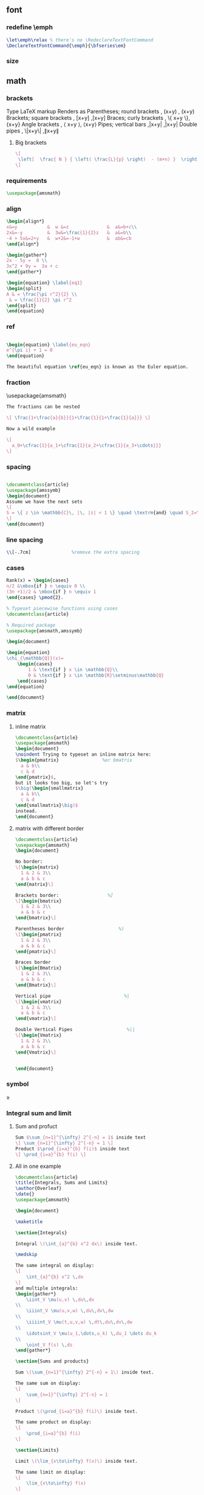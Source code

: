 # -*- org-what-lang-is-for: "latex"; -*-
** font
*** redefine \emph
#+begin_src latex
\let\emph\relax % there's no \RedeclareTextFontCommand
\DeclareTextFontCommand{\emph}{\bfseries\em}
#+end_src
*** size
\tiny
\scriptsize
\footnotesize
\small	
\normalsize	
\large	
\Large	
\LARGE	
\huge	
\Huge
** math
*** brackets
Type 	LaTeX markup 	Renders as
Parentheses; round brackets , 	(x+y) ,	(x+y)
Brackets; square brackets   ,	[x+y] ,[x+y]
Braces; curly brackets      ,	\{ x+y \},	{x+y}
Angle brackets              ,	\langle x+y \rangle,	⟨x+y⟩
Pipes; vertical bars        ,|x+y| ,|x+y|
Double pipes                ,	\|x+y\| ,∥x+y∥
**** Big brackets
#+BEGIN_SRC latex
\[ 
 \left[  \frac{ N } { \left( \frac{L}{p} \right)  - (m+n) }  \right]
\]
#+END_SRC
*** requirements
#+BEGIN_SRC latex
\usepackage{amsmath} 
#+END_SRC
*** align
#+BEGIN_SRC latex
\begin{align*}
x&=y           &  w &=z              &  a&=b+c\\
2x&=-y         &  3w&=\frac{1}{2}z   &  a&=b\\
-4 + 5x&=2+y   &  w+2&=-1+w          &  ab&=cb
\end{align*}

\begin{gather*} 
2x - 5y =  8 \\ 
3x^2 + 9y =  3a + c
\end{gather*}

\begin{equation} \label{eq1}
\begin{split}
A & = \frac{\pi r^2}{2} \\
 & = \frac{1}{2} \pi r^2
\end{split}
\end{equation}

#+END_SRC
*** ref
#+BEGIN_SRC latex

\begin{equation} \label{eu_eqn}
e^{\pi i} + 1 = 0
\end{equation}

The beautiful equation \ref{eu_eqn} is known as the Euler equation.
#+END_SRC
*** fraction
\usepackage{amsmath}
#+BEGIN_SRC latex
The fractions can be nested

\[ \frac{1+\frac{a}{b}}{1+\frac{1}{1+\frac{1}{a}}} \]

Now a wild example

\[
  a_0+\cfrac{1}{a_1+\cfrac{1}{a_2+\cfrac{1}{a_3+\cdots}}}
\]

#+END_SRC
*** spacing
#+BEGIN_SRC latex

\documentclass{article}
\usepackage{amssymb}
\begin{document}
Assume we have the next sets
\[
S = \{ z \in \mathbb{C}\, |\, |z| < 1 \} \quad \textrm{and} \quad S_2=\partial{S}
\]
\end{document}
#+END_SRC
*** line spacing
#+BEGIN_SRC latex
        \\[-.7cm]               %remove the extra spacing
#+END_SRC
*** cases
#+BEGIN_SRC latex
Rank(x) = \begin{cases} 
n/2 &\mbox{if } n \equiv 0 \\
(3n +1)/2 & \mbox{if } n \equiv 1 
\end{cases} \pmod{2}. 
#+END_SRC

#+BEGIN_SRC latex
% Typeset piecewise functions using cases
\documentclass{article}

% Required package
\usepackage{amsmath,amssymb}

\begin{document}

\begin{equation}
\chi_{\mathbb{Q}}(x)=
    \begin{cases}
        1 & \text{if } x \in \mathbb{Q}\\
        0 & \text{if } x \in \mathbb{R}\setminus\mathbb{Q}
    \end{cases}
\end{equation}

\end{document}
#+END_SRC
*** matrix
**** inline matrix
#+BEGIN_SRC latex
  \documentclass{article}
  \usepackage{amsmath}
  \begin{document}
  \noindent Trying to typeset an inline matrix here:
  $\begin{pmatrix}                %or bmatrix
    a & b\\ 
    c & d
  \end{pmatrix}$,  
  but it looks too big, so let's try 
  $\big(\begin{smallmatrix}
    a & b\\
    c & d
  \end{smallmatrix}\big)$ 
  instead.
  \end{document}

#+END_SRC
**** matrix with different border
#+BEGIN_SRC latex
\documentclass{article}
\usepackage{amsmath}
\begin{document}

No border:
\[\begin{matrix}
  1 & 2 & 3\\
  a & b & c
\end{matrix}\]

Brackets border:                  %]
\[\begin{bmatrix}
  1 & 2 & 3\\
  a & b & c
\end{bmatrix}\]

Parentheses border                    %)
\[\begin{pmatrix}
  1 & 2 & 3\\
  a & b & c
\end{pmatrix}\]

Braces border
\[\begin{Bmatrix}
  1 & 2 & 3\\
  a & b & c
\end{Bmatrix}\]

Vertical pipe                           %|
\[\begin{vmatrix}
  1 & 2 & 3\\
  a & b & c
\end{vmatrix}\]

Double Vertical Pipes                    %||
\[\begin{Vmatrix}
  1 & 2 & 3\\
  a & b & c
\end{Vmatrix}\]


\end{document}

#+END_SRC
*** symbol
\geq
*** Integral sum and limit
**** Sum and profuct
#+begin_src latex
  Sum $\sum_{n=1}^{\infty} 2^{-n} = 1$ inside text
  \[ \sum_{n=1}^{\infty} 2^{-n} = 1 \]
  Product $\prod_{i=a}^{b} f(i)$ inside text
  \[ \prod_{i=a}^{b} f(i) \]
#+end_src
**** All in one example
#+begin_src latex
\documentclass{article}
\title{Integrals, Sums and Limits}
\author{Overleaf}
\date{}
\usepackage{amsmath}

\begin{document}

\maketitle

\section{Integrals}

Integral \(\int_{a}^{b} x^2 dx\) inside text.

\medskip

The same integral on display:
\[
    \int_{a}^{b} x^2 \,dx
\]
and multiple integrals:
\begin{gather*}
    \iint_V \mu(u,v) \,du\,dv
\\
    \iiint_V \mu(u,v,w) \,du\,dv\,dw
\\
    \iiiint_V \mu(t,u,v,w) \,dt\,du\,dv\,dw
\\
    \idotsint_V \mu(u_1,\dots,u_k) \,du_1 \dots du_k
\\
    \oint_V f(s) \,ds
\end{gather*}

\section{Sums and products}

Sum \(\sum_{n=1}^{\infty} 2^{-n} = 1\) inside text.

The same sum on display:
\[
    \sum_{n=1}^{\infty} 2^{-n} = 1
\]

Product \(\prod_{i=a}^{b} f(i)\) inside text.

The same product on display:
\[
    \prod_{i=a}^{b} f(i)
\]

\section{Limits}

Limit \(\lim_{x\to\infty} f(x)\) inside text.

The same limit on display:
\[
    \lim_{x\to\infty} f(x)
\]

\end{document}
#+end_src
*** Dirivative
#+begin_src latex
  $\frac{\partial f}{\partial x}$
  $f'(x)$
  $f''(x)$
  $f^{(k)}(x)$
  $\frac{\partial^2 f}{\partial x^2}$
  $\frac{\partial^{k} f}{\partial x^k}$
#+end_src
** indent and paragraphs
*** alignment
#+begin_src latex
  \begin{flushleft}
    ...
  \end{flushleft}

  \begingroup
  \raggedleft 
  ...
  \endgroup
#+end_src
*** indent and skip
#+begin_src latex
   % \setlength{\parindent}{20pt}
  \usepackage[skip=10pt plus1pt, indent=40pt]{parskip}
  % parskip = 10 + 1
#+end_src
** blank space
#+begin_src latex
  Horizontal \hspace{1cm} spaces can be inserted manually. Useful 
  to control the fine-tuning in the layout of pictures.

  Left Side \hfill Right Side

  \vspace{5mm} %5mm vertical space
  This text still at the top, 5mm below the first paragraph.
  \vfill
  Text at the bottom of the page.
#+end_src
** list
*** description list
#+BEGIN_SRC latex
\documentclass{article}
\usepackage[english]{babel} % To obtain English text with the blindtext package
\usepackage{blindtext}
\begin{document}

\begin{description}
\item This is an entry \textit{without} a label.
\item[Something short] A short one-line description.
\item[Something long] A much longer description. \blindtext[1]
\end{description}
\end{document}
#+END_SRC
*** better description list
#+begin_src latex
\documentclass{article}
\usepackage{enumitem}
\setlist[description]{leftmargin=\parindent,labelindent=\parindent}
\begin{document}
\section{Test}
left aligned text
\begin{description}
 \item[One] first item
 \item[Two] second item
 \item[Three] third item
\end{description}
\end{document}
#+end_src
*** change the label individually
#+BEGIN_SRC latex
\documentclass{article}

\begin{document}

  The label text will be used to produce the label for this entry.

  Change the labels using \verb|\item[label text]| in an \texttt{itemize} environment
  \begin{itemize}
  \item This is my first point
  \item Another point I want to make 
  \item[!] A point to exclaim something!
  \item[$\heartsuit$] Make the point fair and square.
  \item[NOTE] This entry has no bullet
  \item[] A blank label?
  \end{itemize}

  \vspace{10pt}

  Change the labels using \verb|\item[label text]| in an \texttt{enumerate} environment
  \begin{enumerate}
  \item This is my first point
  \item Another point I want to make 
  \item[!] A point to exclaim something!
  \item[$\diamond$] Make the point fair and square.
  \item[NOTE] This entry has no bullet
  \item[] A blank label?
  \end{enumerate}

\end{document}
#+END_SRC
*** change the itemize bullet all in once
#+begin_src latex
\renewcommand{\labelitemi}{$\circ$}
\renewcommand{\labelitemii}{$\circ$}
\renewcommand{\labelitemiii}{$\circ$}
\renewcommand{\labelitemiv}{$\circ$}
#+end_src
*** nested
**** itemize in enumerate
#+BEGIN_SRC latex
\documentclass{article}

\begin{document}

\begin{enumerate}
\item The labels consists of sequential numbers
  \begin{itemize}
  \item The individual entries are indicated with a black dot, a so-called bullet
  \item The text in the entries may be of any length
    \begin{description}
    \item[Note:] I would like to describe something here
    \item[Caveat!] And give a warning here
    \end{description}
  \end{itemize}
\item The numbers starts at 1 with each use of the \texttt{enumerate} environment
\end{enumerate}

\end{document}
#+END_SRC
**** enumerate in enumerate, itemize in itemize
#+BEGIN_SRC latex
\documentclass{article}

\begin{document}
\begin{enumerate}
\item First level item
\item First level item
  \begin{enumerate}
  \item Second level item
  \item Second level item
    \begin{enumerate}
    \item Third level item
    \item Third level item
      \begin{enumerate}
      \item Fourth level item
      \item Fourth level item
      \end{enumerate}
    \end{enumerate}
  \end{enumerate}
\end{enumerate}

And Item in Item

\begin{itemize}
\item First level item
\item First level item
  \begin{itemize}
  \item Second level item
  \item Second level item
    \begin{itemize}
    \item Third level item
    \item Third level item
      \begin{itemize}
      \item Fourth level item
      \item Fourth level item
      \end{itemize}
    \end{itemize}
  \end{itemize}
\end{itemize}
\end{document}
#+END_SRC
*** customize
**** the standard way
***** the command used
| Level   | enumerate-label-commands | itemize-label-commands |
|---------+--------------------------+------------------------|
| Level-1 | \labelenumi              | \labelitemi            |
| Level-2 | \labelenumii             | \labelitemii           |
| Level-3 | \labelenumiii            | \labelitemiii          |
| Level-4 | \labelenumiv             | \labelitemiv           |
***** the counter used
| Level   | enumerate-counter-variable |
|---------+----------------------------|
| Level-1 | enumi                      |
| Level-2 | enumii                     |
| Level-3 | enumiii                    |
| Level-4 | enumiv                     |
***** Example
#+BEGIN_SRC latex
    \documentclass{article}
    \begin{document}
    \renewcommand{\labelenumii}{\arabic{enumi}.\arabic{enumii}}
    \renewcommand{\labelenumiii}{\arabic{enumi}.\arabic{enumii}.\arabic{enumiii}}
    \renewcommand{\labelenumiv}{\arabic{enumi}.\arabic{enumii}.\arabic{enumiii}.\arabic{enumiv}}


    \begin{enumerate}
    \item One
    \item Two
    \item Three
      \begin{enumerate}
      \item Three point one
        \begin{enumerate}
        \item Three point one, point one
          \begin{enumerate}
          \item Three point one, point one, point one
          \item Three point one, point one, point two
          \end{enumerate}
        \end{enumerate}
      \end{enumerate}
    \item Four
    \item Five
    \end{enumerate}

    \end{document}
#+END_SRC
***** Example : change enumerate to letter
#+begin_src latex
\renewcommand{\theenumi}{\Alph{enumi}} %change to
#+end_src
Or better
#+begin_src latex
\usepackage{enumitem}
...
\begin{enumerate}[label=\Alph*]
\item this is item a
\item another item
\end{enumerate}
#+end_src
** table
*** The simplest: An array of text
#+begin_src latex
\documentclass{article}
\title{hi}
\usepackage{geometry}\geometry{
  a4paper,
  total={170mm,257mm},
  left=20mm,
  top=20mm,
  }
  \begin{document}

  \begin{center}
    \begin{tabular}{ c c c }
      cell1 & cell2 & cell3 \\ 
      cell4 & cell5 & cell6 \\  
      cell7 & cell8 & cell9    
    \end{tabular}
  \end{center}

  Table with hrule and vrule.
  \begin{center}
    \begin{tabular}{ |c|c|c| } 
      \hline
      cell1 & cell2 & cell3 \\ 
      cell4 & cell5 & cell6 \\ 
      cell7 & cell8 & cell9 \\ 
      \hline
    \end{tabular}
  \end{center} 

  Table with double borders:
  \begin{center}
    \begin{tabular}{||c c c c||} 
      \hline
      Col1 & Col2 & Col2 & Col3 \\ [0.5ex] 
      \hline\hline
      1 & 6 & 87837 & 787 \\ 
      \hline
      2 & 7 & 78 & 5415 \\
      \hline
      3 & 545 & 778 & 7507 \\
      \hline
      4 & 545 & 18744 & 7560 \\
      \hline
      5 & 88 & 788 & 6344 \\ [1ex] 
      \hline
    \end{tabular}
  \end{center}
  
    \end{document}
    #+end_src
*** Specify the column width by hand
#+begin_src latex
\documentclass{article}
\usepackage{array}
\begin{document}
\begin{center}
\begin{tabular}{ | m{5em} | m{1cm}| m{1cm} | } 
  \hline
  cell1 dummy text dummy text dummy text& cell2 & cell3 \\ 
  \hline
  cell1 dummy text dummy text dummy text & cell5 & cell6 \\ 
  \hline
  cell7 & cell8 & cell9 \\ 
  \hline
\end{tabular}
\end{center}
\end{document}
#+end_src
*** tabularx
**** theory: apecification for a column
>{Your thing}X
e.g.
>{\small}X
>{\raggedright\arraybackslash}X.
#             ^^^^^^^^^^^^^^^ add this after \raggedright, the corrects the
# blackslash magic of \raggedright
**** Specify the width of column, then let TeX evenly distributes em
#+begin_src latex
\documentclass{article}
\usepackage{tabularx}
\begin{document}
\begin{tabularx}{0.8\textwidth} { 
    | >{\raggedright\arraybackslash}X 
    | >{\centering\arraybackslash}X 
    | >{\raggedleft\arraybackslash}X | }
  \hline
  item 11 & item 12 & item 13 \\
  \hline
  item 21  & item 22  & item 23  \\
  \hline
\end{tabularx}
\end{document}
#+end_src
**** 2:1:1 column width
#+begin_src latex
\documentclass{article}
\usepackage{tabularx}

\newcolumntype{b}{X}
\newcolumntype{s}{>{\hsize=.5\hsize}X}

\begin{document}

\begin{table}[htbp]
  \centering
  % \begin{tabularx}{\textwidth}{| X | X | X |}
  \begin{tabularx}{\textwidth}{bss}
    \hline
    Alpha     & Beta     & Gamma     \\ \hline
    0         & 2        & 4         \\ \hline
    1         & 3        & 5         \\ \hline
  \end{tabularx}
\end{table}
\end{document}
#+end_src
**** center the heading only
#+begin_src latex
\documentclass{article}
\usepackage{tabularx}

\newcolumntype{b}{X}
\newcolumntype{s}{>{\hsize=.5\hsize}X}
\newcommand{\heading}[1]{\multicolumn{1}{c}{#1}}

\begin{document}

\begin{table}[htbp]
  \centering
  % \begin{tabularx}{\textwidth}{| X | X | X |}
  \begin{tabularx}{\textwidth}{bss}
    \hline
    \heading{Alpha}     & \heading{Beta}     & \heading{Gamma}     \\ \hline
    0         & 2        & 4         \\ \hline
    1         & 3        & 5         \\ \hline
  \end{tabularx}
\end{table}
\end{document}
#+end_src
*** Merge cells horizontally
#+begin_src latex
\documentclass{article}
\usepackage{multirow}
\begin{document}
\begin{tabular}{ |p{3cm}||p{3cm}|p{3cm}|p{3cm}|  }
  \hline
  \multicolumn{4}{|c|}{Country List} \\
  \hline
  Country Name or Area Name& ISO ALPHA 2 Code &ISO ALPHA 3 Code&ISO numeric Code\\
  \hline
  Afghanistan   & AF    &AFG&   004\\
  Aland Islands&   AX  & ALA   &248\\
  Albania &AL & ALB&  008\\
  Algeria    &DZ & DZA&  012\\
  American Samoa&   AS  & ASM&016\\
  Andorra& AD  & AND   &020\\
  Angola& AO  & AGO&024\\
  \hline
\end{tabular}
\end{document}
#+end_src
*** Merge cells vertically
#+begin_src latex
\documentclass{article}
\usepackage{multirow}
\begin{document}
\begin{center}
  \begin{tabular}{ |c|c|c|c| } 
    \hline
    col1 & col2 & col3 \\
    \hline
    \multirow{3}{4em}{Multiple row} & cell2 & cell3 \\ 
         & cell5 & cell6 \\ 
         & cell8 & cell9 \\ 
    \hline
  \end{tabular}
\end{center}
\end{document}
#+end_src
*** Long table

The behaviour of ~longtable~ is similar to the default ~tabular~, but generates
tables that can be broken by the standard LaTeX page-breaking algorithm. There
are four longtable-specific elements:

+ \endfirsthead :: Everything above this command will appear at the beginning of
  the table, in the first page.
+ \endhead :: Whatever you put before this command and below ~\endfirsthead~
  will be displayed at the top of the table in every page except the first one.
+ \endfoot :: Similar to ~\endhead~, what you put after ~\endhead~ and before
  this command will appear at the bottom of the table in every page except the
  last one.
+ \endlastfoot :: Similar to ~\endfirsthead~. The elements after ~\endfoot~ and
  before this command will be displayed at the bottom of the table but only in
  the last page where the table appears.
#+begin_src latex
\documentclass{article}
\usepackage{longtable}
\begin{document}
\begin{longtable}[c]{| c | c |}
\caption{Long table caption.\label{long}}\\

% Specify meta data that helps displaying the long table.
 \hline
 \multicolumn{2}{| c |}{Begin of Table}\\
 \hline
 Something & something else\\
 \hline
 \endfirsthead

 \hline
 \multicolumn{2}{|c|}{Continuation of Table \ref{long}}\\
 \hline
 Something & something else\\
 \hline
 \endhead

 \hline
 \endfoot

 \hline
 \multicolumn{2}{| c |}{End of Table}\\
 \hline\hline
 \endlastfoot

Lots of lines & like this\\
 Lots of lines & like this\\
 Lots of lines & like this\\
 Lots of lines & like this\\
 Lots of lines & like this\\
 Lots of lines & like this\\
 Lots of lines & like this\\
 Lots of lines & like this\\
 Lots of lines & like this\\
 Lots of lines & like this\\
 Lots of lines & like this\\
 Lots of lines & like this\\
 Lots of lines & like this\\
 Lots of lines & like this\\
 Lots of lines & like this\\
 Lots of lines & like this\\
 Lots of lines & like this\\
 Lots of lines & like this\\
 Lots of lines & like this\\
 Lots of lines & like this\\
 Lots of lines & like this\\
 Lots of lines & like this\\
 Lots of lines & like this\\
 Lots of lines & like this\\
 Lots of lines & like this\\
 Lots of lines & like this\\
 Lots of lines & like this\\
 Lots of lines & like this\\
 Lots of lines & like this\\
 Lots of lines & like this\\
 Lots of lines & like this\\
 Lots of lines & like this\\
 Lots of lines & like this\\
 Lots of lines & like this\\
 Lots of lines & like this\\
 Lots of lines & like this\\
 Lots of lines & like this\\
 Lots of lines & like this\\
 Lots of lines & like this\\
 Lots of lines & like this\\
 Lots of lines & like this\\
 Lots of lines & like this\\
 Lots of lines & like this\\
 Lots of lines & like this\\
 Lots of lines & like this\\
 Lots of lines & like this\\
 Lots of lines & like this\\
 Lots of lines & like this\\
 Lots of lines & like this\\
 Lots of lines & like this\\
 Lots of lines & like this\\
 Lots of lines & like this\\
 Lots of lines & like this\\
 Lots of lines & like this\\
 Lots of lines & like this\\
 Lots of lines & like this\\
 Lots of lines & like this\\
 Lots of lines & like this\\
 Lots of lines & like this\\
 Lots of lines & like this\\
 Lots of lines & like this\\
 Lots of lines & like this\\
 Lots of lines & like this\\
 Lots of lines & like this\\
 Lots of lines & like this\\
 Lots of lines & like this\\
 Lots of lines & like this\\
 Lots of lines & like this\\
 Lots of lines & like this\\
 Lots of lines & like this\\
 Lots of lines & like this\\
 Lots of lines & like this\\
 Lots of lines & like this\\
 Lots of lines & like this\\
 Lots of lines & like this\\
 Lots of lines & like this\\
 Lots of lines & like this\\
 Lots of lines & like this\\
 Lots of lines & like this\\
 Lots of lines & like this\\
 Lots of lines & like this\\
 Lots of lines & like this\\
 Lots of lines & like this\\
 Lots of lines & like this\\
 Lots of lines & like this\\
 Lots of lines & like this\\
 Lots of lines & like this\\
 Lots of lines & like this\\
 Lots of lines & like this\\
 Lots of lines & like this\\
 Lots of lines & like this\\
 Lots of lines & like this\\
 Lots of lines & like this\\
 Lots of lines & like this\\
 Lots of lines & like this\\
 Lots of lines & like this\\
 Lots of lines & like this\\
 Lots of lines & like this\\
 Lots of lines & like this\\
 Lots of lines & like this\\
 Lots of lines & like this\\
 Lots of lines & like this\\
 Lots of lines & like this\\
 Lots of lines & like this\\
 Lots of lines & like this\\
 Lots of lines & like this\\
 Lots of lines & like this\\
 Lots of lines & like this\\
 Lots of lines & like this\\
 Lots of lines & like this\\
 Lots of lines & like this\\
 Lots of lines & like this\\
 Lots of lines & like this\\
 Lots of lines & like this\\
 Lots of lines & like this\\
 Lots of lines & like this\\
 Lots of lines & like this\\
 Lots of lines & like this\\
 Lots of lines & like this\\
 Lots of lines & like this\\
 Lots of lines & like this\\
 Lots of lines & like this\\
 Lots of lines & like this\\
 Lots of lines & like this\\
 Lots of lines & like this\\
 Lots of lines & like this\\
 Lots of lines & like this\\
 Lots of lines & like this\\
 Lots of lines & like this\\
 Lots of lines & like this\\
 Lots of lines & like this\\
 Lots of lines & like this\\
 Lots of lines & like this\\
 Lots of lines & like this\\
 Lots of lines & like this\\
 Lots of lines & like this\\
 Lots of lines & like this\\
 Lots of lines & like this\\
 Lots of lines & like this\\
 Lots of lines & like this\\
 Lots of lines & like this\\
 Lots of lines & like this\\
 Lots of lines & like this\\
 Lots of lines & like this\\
 Lots of lines & like this\\
 Lots of lines & like this\\
 Lots of lines & like this\\
 Lots of lines & like this\\
 Lots of lines & like this\\
 Lots of lines & like this\\
 Lots of lines & like this\\
 Lots of lines & like this\\
 Lots of lines & like this\\
 Lots of lines & like this\\
 Lots of lines & like this\\
 Lots of lines & like this\\
 Lots of lines & like this\\
 Lots of lines & like this\\
 Lots of lines & like this\\
 Lots of lines & like this\\
 Lots of lines & like this\\
 Lots of lines & like this\\
 Lots of lines & like this\\
 Lots of lines & like this\\
 Lots of lines & like this\\
 Lots of lines & like this\\
 Lots of lines & like this\\
 Lots of lines & like this\\
 Lots of lines & like this\\
 Lots of lines & like this\\
 \end{longtable}
\end{document}

#+end_src
*** Positioning table
The parameter h! passed to the table environment declaration establishes that
this table must be placed here, and override LaTeX defaults. The positioning
parameters that can be passed-in include:

+ h :: Will place the table here approximately.
+ t :: Position the table at the top of the page.
+ b :: Position the table at the bottom of the page.
+ p :: Put the table in a special page, for tables only.
+ ! :: Override internal LaTeX parameters.
+ H :: Place the table at this precise location, pretty much like h!.

#+begin_src latex
\documentclass{article}
\begin{document}
Below is a table positioned exactly here:
\begin{table}[h!]
  \centering
  \begin{tabular}{||c c c c||} 
    \hline
    Col1 & Col2 & Col2 & Col3 \\ [0.5ex] 
    \hline\hline
    1 & 6 & 87837 & 787 \\ 
    2 & 7 & 78 & 5415 \\
    3 & 545 & 778 & 7507 \\
    4 & 545 & 18744 & 7560 \\
    5 & 88 & 788 & 6344 \\ [1ex] 
    \hline
  \end{tabular}
\end{table}
\end{document}
#+end_src
*** Reference
Tables can be captioned, labelled and referenced by means of the ~table~ environment. 
#+begin_src latex
\documentclass{article}
\begin{document}
Table \ref{table:1} is an example of a referenced \LaTeX{} element.

\begin{table}[h!]
  \centering
  \begin{tabular}{||c c c c||} 
    \hline
    Col1 & Col2 & Col2 & Col3 \\ [0.5ex] 
    \hline\hline
    1 & 6 & 87837 & 787 \\ 
    2 & 7 & 78 & 5415 \\
    3 & 545 & 778 & 7507 \\
    4 & 545 & 18744 & 7560 \\
    5 & 88 & 788 & 6344 \\ [1ex] 
    \hline
  \end{tabular}
  \caption{Table to test captions and labels.}
  \label{table:1}
\end{table}
\end{document}
#+end_src
*** List of tables
#+begin_src latex
\documentclass{article}
\begin{document}
\listoftables
\vspace{5pt}
The table \ref{table:1} is an example of referenced \LaTeX{} elements.

\begin{table}[h!]
  \centering
  \begin{tabular}{||c c c c||} 
    \hline
    Col1 & Col2 & Col2 & Col3 \\ [0.5ex] 
    \hline\hline
    1 & 6 & 87837 & 787 \\ 
    2 & 7 & 78 & 5415 \\
    3 & 545 & 778 & 7507 \\
    4 & 545 & 18744 & 7560 \\
    5 & 88 & 788 & 6344 \\ [1ex] 
    \hline
  \end{tabular}
  \caption{This is the caption for the first table.}
  \label{table:1}
\end{table}

\begin{table}[h!]
  \centering
  \begin{tabular}{||c c c c||} 
    \hline
    Col1 & Col2 & Col2 & Col3 \\ [0.5ex] 
    \hline\hline
    4 & 545 & 18744 & 7560 \\
    5 & 88 & 788 & 6344 \\ [1ex] 
    \hline
  \end{tabular}
  \caption{This is the caption for the second table.}
  \label{table:2}
\end{table}
\end{document}
#+end_src
*** The rule width, column sep and row sep
#+begin_src latex
\documentclass{article}
\setlength{\arrayrulewidth}{1mm}
\setlength{\tabcolsep}{18pt}
\renewcommand{\arraystretch}{1.5}
\begin{document}
\begin{tabular}{ |p{3cm}|p{3cm}|p{3cm}|  }
  \hline
  \multicolumn{3}{|c|}{Country List} \\
  \hline
  Country Name or Area Name& ISO ALPHA 2 Code &ISO ALPHA 3 \\
  \hline
  Afghanistan & AF &AFG \\
  Aland Islands & AX   & ALA \\
  Albania &AL & ALB \\
  Algeria    &DZ & DZA \\
  American Samoa & AS & ASM \\
  Andorra & AD & AND   \\
  Angola & AO & AGO \\
  \hline
\end{tabular}
\end{document}
#+end_src
*** [#A] Use ~\toprule~ from ~booktabs~
[[https://tex.stackexchange.com/questions/156122/booktabs-what-is-the-difference-between-toprule-and-hline]]
#+begin_src latex
\documentclass{article}
\usepackage{booktabs}

\begin{document}

\noindent\begin{tabular}{*{3}{c}}
\hline
Header1 & Header 2 & Header3 \\
\hline
Column1a & Column2a & Column3a \\
Column1b & Column2b & Column3b \\
Column1c & Column2c & Column3c \\
Column1d & Column2d & Column3d \\
\hline
\end{tabular}\quad
\begin{tabular}{*{3}{c}}
\toprule
Header1 & Header 2 & Header3 \\
\midrule
Column1a & Column2a & Column3a \\
Column1b & Column2b & Column3b \\
Column1c & Column2c & Column3c \\
Column1d & Column2d & Column3d \\
\bottomrule
\end{tabular}

\end{document}

#+end_src
** figure
*** Just a figure
   #+begin_src latex
   \documentclass{article}
\usepackage{graphicx}
\graphicspath{ {./images/} }

\begin{document}
The universe is immense and it seems to be homogeneous, 
in a large scale, everywhere we look at.

\includegraphics{universe}

There's a picture of a galaxy above
\end{document}
#+end_src
*** The folder path
#+begin_src latex
  % Path relative to the .tex file containing the \includegraphics command
  \graphicspath{ {images/} }
  % Path relative to the main .tex file 
  \graphicspath{ {./images/} }
  % Path in Windows format:
  \graphicspath{ {c:/user/images/} }

  % Path in Unix-like (Linux, Mac OS) format
  \graphicspath{ {/home/user/images/} }

  % You can also set multiple paths if the images are saved in more than one folder. 
  \graphicspath{ {./images1/}{./images2/} }
#+end_src
*** Scale, rotate, specify width
   #+begin_src latex
     \includegraphics[width=\textwidth]{universe}
     \includegraphics[scale=1.2, angle=45]{overleaf-logo}
     \includegraphics[width=3cm, height=4cm]{overleaf-logo}
#+end_src
*** Position
#+begin_src latex
\begin{figure}[h]
\includegraphics[width=8cm]{Plot}
\end{figure}
#+end_src
*** Caption, Label and Reference
**** Caption
#+begin_src latex
\begin{figure}[h]
\caption{Example of a parametric plot ($\sin (x), \cos(x), x$)}
\centering
\includegraphics[width=0.5\textwidth]{spiral}
\end{figure}
#+end_src
Caption the figure on the right
#+begin_src latex
\documentclass{article}
\usepackage[rightcaption]{sidecap}

\usepackage{graphicx} %package to manage images
\graphicspath{ {images/} }

\begin{SCfigure}[0.5][h]
\caption{Using again the picture of the universe.
This caption will be on the right}
\includegraphics[width=0.6\textwidth]{universe}
\end{SCfigure}
#+end_src
**** Label and reference
#+begin_src latex
\begin{figure}[h]
    \centering
    \includegraphics[width=0.25\textwidth]{mesh}
    \caption{a nice plot}
    \label{fig:mesh1}
\end{figure}

As you can see in the figure \ref{fig:mesh1}, the 
function grows near 0. Also, in the page \pageref{fig:mesh1} 
is the same example.
#+end_src
**** Make the caption narrower
#+begin_src latex
\documentclass{article}
\usepackage{graphicx}
\usepackage{adjustbox}
\newlength\mylength

\usepackage{lipsum}
\begin{document}

\lipsum

\begin{figure}
  \adjustimage{height=5cm, gstore width=\mylength, center}{/home/me/Pictures/cloud.jpg}
  % alternative: \adjustbox{gstore width=\mylength,center}{\includegraphics[height=10cm]{example-image}}
  \par% or empty line, needed to get caption below the image, not to the rigth
  \adjustbox{minipage=\mylength,center}{\caption{My very long long long long long long long long long long long long long long long long long long long caption }}
\end{figure}

\lipsum

\end{document}
#+end_src
*** flush the floats without adding a new page
#+begin_src latex
\FloatBarrier                   % \usepackage{placeins}
#+end_src
** symbols
*** trademarks, copyright
#+begin_src latex
\documentclass[12pt,a4paper]{article}
\usepackage[utf8]{inputenc}
\begin{document}
\noindent
Copyright: \copyright Math-Linux.Com\\
Trademark: \texttrademark or \textsuperscript{TM} Math-Linux.Com  \\
Registered: \textregistered Math-Linux.Com \\
\end{document}
#+end_src
** url
#+begin_src latex
  \usepackage{hyperref}
  \hypersetup{
    colorlinks=true,
    linkcolor=blue,
    filecolor=magenta,      
    urlcolor=cyan,
    pdftitle={Overleaf Example},
    pdfpagemode=FullScreen,
  }

  \urlstyle{same}


  \url{http://www.overleaf.com}
#+end_src
** comment


#+begin_src latex
\usepackage{comment}
\begin{document}
\section{Multi-line comments}}
\begin{comment}
This is a comment,
a multi-line comment,
indeed.
\end{comment}
\end{document}
#+end_src
